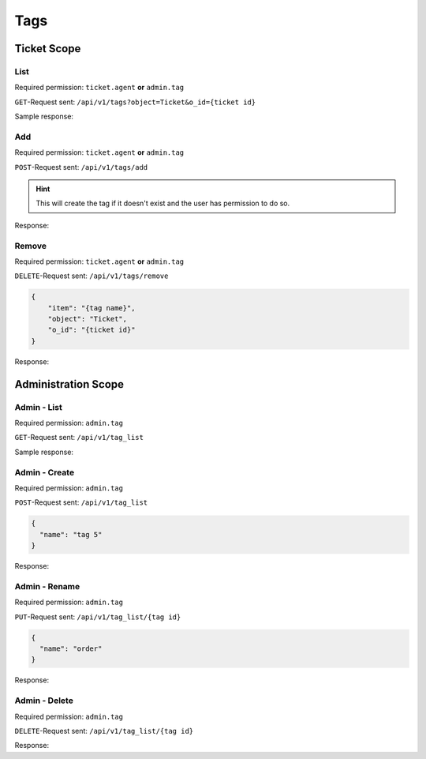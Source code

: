 Tags
====

Ticket Scope
------------

List
^^^^

Required permission: ``ticket.agent`` **or** ``admin.tag``

``GET``-Request sent: ``/api/v1/tags?object=Ticket&o_id={ticket id}``

Sample response:

.. code-block:: json
   :force:

   # HTTP-Code 200 OK

   {
       "tags": [
           "americano",
           "complaint"
       ]
   }

Add
^^^

Required permission: ``ticket.agent`` **or** ``admin.tag``

``POST``-Request sent: ``/api/v1/tags/add``

.. code-block:: json
   :force:

   {
       "item": "{tag name}",
       "object": "Ticket",
       "o_id": {ticket id}
   }

.. hint::

   This will create the tag if it doesn't exist and
   the user has permission to do so.

Response:

.. code-block:: json
   :force:

   # HTTP-Code 201 Created

   true

Remove
^^^^^^

Required permission: ``ticket.agent`` **or** ``admin.tag``

``DELETE``-Request sent: ``/api/v1/tags/remove``

.. code-block:: json

   {
       "item": "{tag name}",
       "object": "Ticket",
       "o_id": "{ticket id}"
   }

Response:

.. code-block:: json
   :force:

   # HTTP-Code 201 Created

   true

Administration Scope
--------------------

Admin - List
^^^^^^^^^^^^

Required permission: ``admin.tag``

``GET``-Request sent: ``/api/v1/tag_list``

Sample response:

.. code-block:: json
   :force:

   # HTTP-Code 200 OK

   [
       {
           "id": 1,
           "name": "americano",
           "count": 0
       },
       {
           "id": 2,
           "name": "complaint",
           "count": 0
       },
       {
           "id": 3,
           "name": "viennese melange",
           "count": 0
       }
   ]

Admin - Create
^^^^^^^^^^^^^^

Required permission: ``admin.tag``

``POST``-Request sent: ``/api/v1/tag_list``

.. code-block:: json

   {
     "name": "tag 5"
   }

Response:

.. code-block:: json
   :force:

   # HTTP-Code 200 OK

   {}

Admin - Rename
^^^^^^^^^^^^^^

Required permission: ``admin.tag``

``PUT``-Request sent: ``/api/v1/tag_list/{tag id}``

.. code-block:: json

   {
     "name": "order"
   }

Response:

.. code-block:: json
   :force:

   # HTTP-Code 200 OK

   {}

Admin - Delete
^^^^^^^^^^^^^^

Required permission: ``admin.tag``

``DELETE``-Request sent: ``/api/v1/tag_list/{tag id}``

Response:

.. code-block:: json
   :force:

   # HTTP-Code 200 OK

   {}
